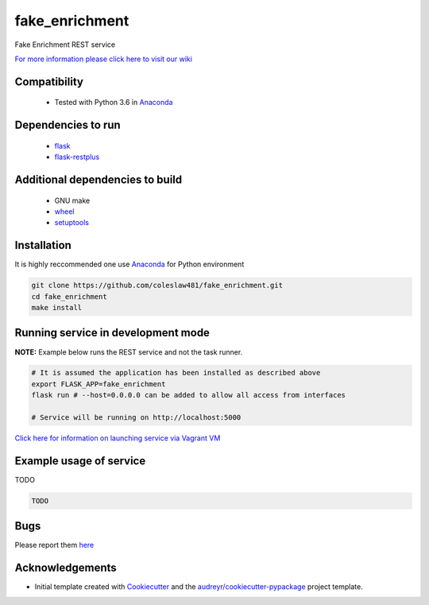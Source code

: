 ===========
fake_enrichment
===========


.. image:: https://img.shields.io/pypi/v/fake_enrichment.svg
        :target: https://pypi.python.org/pypi/fake_enrichment

.. image:: https://img.shields.io/travis/coleslaw481/fake_enrichment.svg
        :target: https://travis-ci.org/coleslaw481/fake_enrichment




Fake Enrichment REST service

`For more information please click here to visit our wiki <https://github.com/coleslaw481/fake_enrichment/wiki>`_


Compatibility
-------------

 * Tested with Python 3.6 in Anaconda_

Dependencies to run
-------------------

 * `flask <https://pypi.org/project/flask/>`_
 * `flask-restplus <https://pypi.org/project/flast-restplus>`_

Additional dependencies to build
--------------------------------

 * GNU make
 * `wheel <https://pypi.org/project/wheel/>`_
 * `setuptools <https://pypi.org/project/setuptools/>`_
 

Installation
------------

It is highly reccommended one use `Anaconda <https://www.anaconda.com/>`_ for Python environment

.. code:: bash

  git clone https://github.com/coleslaw481/fake_enrichment.git
  cd fake_enrichment
  make install

Running service in development mode
----------------------------------


**NOTE:** Example below runs the REST service and not the task runner.

.. code:: bash

  # It is assumed the application has been installed as described above
  export FLASK_APP=fake_enrichment
  flask run # --host=0.0.0.0 can be added to allow all access from interfaces
  
  # Service will be running on http://localhost:5000



`Click here for information on launching service via Vagrant VM <https://github.com/coleslaw481/fake_enrichment/wiki/NAGA-REST-under-Vagrant-Virtual-Machine>`_


Example usage of service
------------------------

TODO

.. code:: bash
   
    TODO

Bugs
-----

Please report them `here <https://github.com/coleslaw481/fake_enrichment/issues>`_

Acknowledgements
----------------


* Initial template created with Cookiecutter_ and the `audreyr/cookiecutter-pypackage`_ project template.

.. _Cookiecutter: https://github.com/audreyr/cookiecutter
.. _`audreyr/cookiecutter-pypackage`: https://github.com/audreyr/cookiecutter-pypackage
.. _Anaconda: https://www.anaconda.com/
